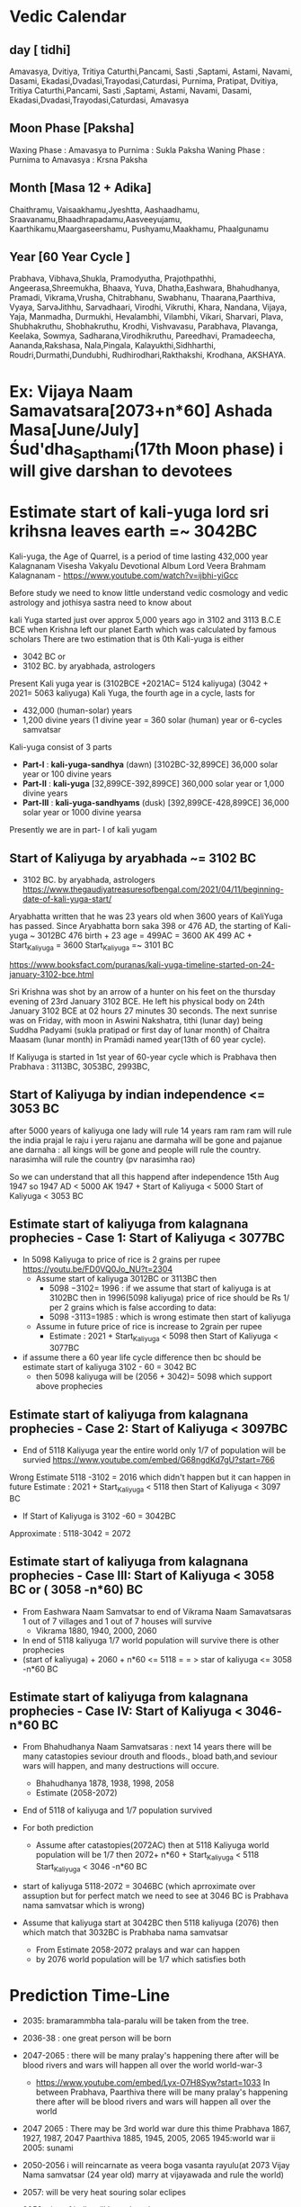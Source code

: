 * Vedic Calendar
** day [ tidhi]
Amavasya, Dvitiya, Tritiya 
Caturthi,Pancami, Sasti ,Saptami, Astami, Navami, Dasami, Ekadasi,Dvadasi,Trayodasi,Caturdasi, Purnima,
Pratipat, Dvitiya, Tritiya 
Caturthi,Pancami, Sasti ,Saptami, Astami, Navami, Dasami, Ekadasi,Dvadasi,Trayodasi,Caturdasi, Amavasya
** Moon Phase [Paksha]
Waxing Phase : Amavasya to Purnima : Sukla Paksha
Waning Phase : Purnima to Amavasya : Krsna Paksha
** Month [Masa 12 + Adika]
Chaithramu, Vaisaakhamu,Jyeshtta, Aashaadhamu, Sraavanamu,Bhaadhrapadamu,Aasveeyujamu, Kaarthikamu,Maargaseershamu, Pushyamu,Maakhamu, Phaalgunamu
** Year [60 Year Cycle ]
Prabhava, Vibhava,Shukla, Pramodyutha, Prajothpathhi, Angeerasa,Shreemukha, Bhaava, Yuva, Dhatha,Eashwara, Bhahudhanya, Pramadi, Vikrama,Vrusha, Chitrabhanu, Swabhanu, Thaarana,Paarthiva, Vyaya, SarvaJithhu, Sarvadhaari, Virodhi, Vikruthi, Khara, Nandana, Vijaya, Yaja, Manmadha, Durmukhi, Hevalambhi, Vilambhi, Vikari, Sharvari, Plava, Shubhakruthu, Shobhakruthu, Krodhi, Vishvavasu, Parabhava, Plavanga, Keelaka, Sowmya, Sadharana,Virodhikruthu, Pareedhavi, Pramadeecha, Aananda,Rakshasa, Nala,Pingala, Kalayukthi,Sidhharthi, Roudri,Durmathi,Dundubhi, Rudhirodhari,Rakthakshi, Krodhana, AKSHAYA.
* Ex: Vijaya Naam Samavatsara[2073+n*60]  Ashada Masa[June/July] Śud'dha_Sapthami(17th Moon phase) i will give darshan to devotees
* Estimate start of kali-yuga lord sri krihsna leaves earth =~ 3042BC
Kali-yuga, the Age of Quarrel, is a period of time lasting 432,000 year
Kalagnanam Visesha Vakyalu Devotional Album Lord Veera Brahmam Kalagnanam - https://www.youtube.com/watch?v=ijbhi-yiGcc

Before study we need to know little understand vedic cosmology and vedic astrology and jothisya sastra  need to know about 

kali Yuga started just over approx 5,000 years ago in 3102 and 3113 B.C.E BCE   when Krishna left our planet Earth which was calculated by famous scholars 
There are two estimation that is 0th Kali-yuga is either 
- 3042 BC or   
- 3102 BC. by aryabhada, astrologers
Present Kali yuga year is (3102BCE +2021AC= 5124 kaliyuga)  (3042 + 2021= 5063 kaliyuga)
Kali Yuga, the fourth age in a cycle, lasts for 
- 432,000 (human-solar) years 
- 1,200 divine years  (1 divine year = 360 solar (human) year or 6-cycles samvatsar

Kali-yuga consist of 3 parts 
- *Part-I* : *kali-yuga-sandhya* (dawn)       [3102BC-32,899CE]  36,000 solar year or   100 divine years
- *Part-II* : *kali-yuga*                   [32,899CE-392,899CE] 360,000 solar year or 1,000 divine years
- *Part-III* : *kali-yuga-sandhyams* (dusk) [392,899CE-428,899CE]  36,000 solar year or  1000 divine yearsa

Presently we are in part- I of kali yugam 
** Start of Kaliyuga by aryabhada ~= 3102 BC
- 3102 BC. by aryabhada, astrologers https://www.thegaudiyatreasuresofbengal.com/2021/04/11/beginning-date-of-kali-yuga-start/
Aryabhatta written that he was 23 years old when 3600 years of KaliYuga has passed. Since Aryabhatta born saka 398 or 476 AD, the starting of Kali-yuga ~ 3012BC
476 birth + 23 age = 499AC = 3600 AK
499 AC + Start_Kaliyuga = 3600
Start_Kaliyuga =~ 3101 BC

https://www.booksfact.com/puranas/kali-yuga-timeline-started-on-24-january-3102-bce.html

Sri Krishna was shot by an arrow of a hunter on his feet on the thursday evening of 23rd January 3102 BCE.
He left his physical body on 24th January 3102 BCE at 02 hours 27 minutes 30 seconds.
The next sunrise was on Friday, with moon in Aswini Nakshatra, tithi (lunar day) being Suddha Padyami (sukla pratipad or first day of lunar month) of Chaitra Maasam (lunar month) in Pramādi named year(13th of 60 year cycle).

If Kaliyuga is started in 1st year of 60-year cycle which is Prabhava    then   
Prabhava :  3113BC, 3053BC,  2993BC,  

** Start of Kaliyuga by indian independence <= 3053 BC
after 5000 years of kaliyuga
one lady will rule 14 years
ram ram ram will rule the india
prajal le raju i yeru
rajanu ane darmaha will be gone and pajanue ane darnaha : all kings will be gone and people will rule the country.
narasimha will rule the country (pv narasimha rao)

So we can understand that all this happend after independence 15th Aug 1947 so
1947 AD < 5000 AK
1947 + Start of Kaliyuga < 5000
Start of Kaliyuga  < 3053 BC 
** Estimate start of kaliyuga from kalagnana prophecies - Case 1:  Start of Kaliyuga < 3077BC
- In 5098  Kaliyuga to   price of rice is 2 grains per rupee  https://youtu.be/FD0VQ0Jo_NU?t=2304
  - Assume start of kaliyuga 3012BC or 3113BC then  
    - 5098 −3102= 1996 : if we assume that start of kaliyuga  is at 3102BC then  in 1996(5098 kaliyuga) price of rice should be Rs 1/  per 2 grains which is false according to data:
    - 5098 -3113=1985 : which is wrong estimate  then start of kaliyuga    
  - Assume in future price of rice is increase to 2grain per rupee
    - Estimate : 2021 + Start_Kaliyuga < 5098 then Start of Kaliyuga < 3077BC

- if assume there a 60 year life cycle difference then bc should be  estimate start of kaliyuga 3102 - 60 = 3042 BC
    - then 5098 kaliyuga will be (2056 + 3042)= 5098  which support  above prophecies
** Estimate start of kaliyuga from kalagnana prophecies - Case 2: Start of Kaliyuga < 3097BC
-  End of  5118 Kaliyuga year the entire world only 1/7 of population will be survied  https://www.youtube.com/embed/G68ngdKd7gU?start=766

Wrong Estimate  5118 -3102 = 2016 which didn't happen but it can happen in future
Estimate : 2021 + Start_Kaliyuga < 5118 then Start of Kaliyuga < 3097 BC

- If Start of Kaliyuga is 3102 -60 = 3042BC

Approximate : 5118-3042 = 2072 

** Estimate start of kaliyuga from kalagnana prophecies - Case III: Start of Kaliyuga < 3058 BC or ( 3058 -n*60) BC
- From Eashwara Naam Samvatsar to end of Vikrama Naam Samavatsaras  1 out of 7 villages and 1 out of 7 houses will survive  
  - Vikrama 	1880, 1940, 2000, 2060
- In  end of 5118 kaliyuga 1/7 world population will survive there is other prophecies
- (start of kaliyuga) + 2060 + n*60 <= 5118  = = > star of kaliyuga <= 3058 -n*60 BC
** Estimate start of kaliyuga from kalagnana prophecies - Case IV: Start of Kaliyuga < 3046- n*60 BC
- From Bhahudhanya Naam Samvatsaras : next 14 years there will be many catastopies seviour drouth and floods., bload bath,and seviour wars will happen, and many destructions will  occure.
  - Bhahudhanya 1878, 1938, 1998, 2058
  - Estimate (2058-2072)  
- End of 5118 of kaliyuga and 1/7 population survived
- For both prediction
  - Assume  after catastopies(2072AC) then at 5118 Kaliyuga world population will be 1/7  then
    2072+ n*60 + Start_Kaliyuga < 5118
    Start_Kaliyuga < 3046 -n*60 BC
-  start of kaliyuga 5118-2072 = 3046BC (which aprroximate over assuption but for perfect  match we need to see at 3046 BC is Prabhava nama samvatsar which is wrong)
  
- Assume that  kaliyuga start at 3042BC then 5118 kaliyuga (2076) then  which match that 3032BC is Prabhaba nama samvatsar 
   - From Estimate 2058-2072 pralays and war can happen
   - by 2076 world population will be 1/7 which satisfies both
* Prediction Time-Line
- 2035: bramarammbha tala-paralu will be taken from the tree.
- 2036-38 : one great person will be born
- 2047-2065 : there will be many pralay's happening there after will be blood rivers and wars will happen all over the world world-war-3
  - https://www.youtube.com/embed/Lyx-O7H8Syw?start=1033
    In between Prabhava, Paarthiva  there will be many pralay's happening there after will be blood rivers and wars will happen all over the world
- 2047 2065 : There may be 3rd world war dure this thime
  Prabhava 	1867, 1927, 1987, 2047
  Paarthiva     1885, 1945, 2005, 2065
  1945:world war ii
  2005: sunami
  
- 2050-2056 i will reincarnate as veera boga vasanta rayulu(at 2073 Vijay Nama samvatsar (24 year old) marry at vijayawada and rule the world)
- 2057: will be very heat souring solar eclipes
- 2053: size of india will be reduced
- 2052: tamil there will be natural catastopies mubail, kolkata,cheenai, kakinada there willbe some dangerou
- 2050-2065 : All nation leaders will do war and may will die
  - In between Dhatha Naam Samvatsaras and Paarthiva Naam Samvatsaras all national leaders will do the war and many will be died.
    https://www.youtube.com/embed/VwGOH_c4OfQ?start=647
    Dhatha Naam Samvatsaras :  1876, 1936, 1996, 2050
    Paarthiva Naam Samvatsaras: 1885, 1945, 2005, 2065
- 2054: During (July-Aug) 2054 there will be heavy rise of wate in rivers many village and cites will be in water
  https://youtu.be/FD0VQ0Jo_NU?t=2415
  Bhaava Nama  Sraavana masa(July/August) due to heavy rise of water in rivers  many village and cites will be in water
  Bhaava 	1874, 1934, 1994, 2054
- 2054-2055 : Different states there will be seviour  ativrushti and anavrushti ( flood  drought)  and many Pralaya will happen
  - https://www.youtube.com/embed/VwGOH_c4OfQ?start=692
    In between bhaava and yuva nama samavtara in different states ther will be seviour ativrushti and anavrushti ( flood  drought)  and many Pralaya will happen
    Bhaava 	1874, 1934, 1994, 2054
    Yuva  	1875, 1935, 1995, 2055
- 2056 : During (Feb-Mar) 2057 Wednesday  18 cites will be destroyed
  - https://www.youtube.com/embed/VwGOH_c4OfQ?start=501
    Dhatha Naam Samvatsaras maga sudha Budhavāraṁ 18 town(cities) will destroy
    Magh month or Magha masam is the 11 th month in Hindu calendar (February- March ) Budhavāraṁ(Wednesday)
    Dhatha 	1876, 1936, 1996, 2056
- 2056: In Telugu State price of rice will be  increase for 1Rs is 2 grain
  https://youtu.be/FD0VQ0Jo_NU?t=2304
  In 5098  Kaliyuga Dhatha Mārgaśira(August/September) to Eashwara  Māgha māsaṁ (January/February)
  - Golkonda, Vinukonda, Kondavedu, thadipatri, guthi, balari, nellore, mangalagiri, munimadugu, ethamukala, gunturu, Bezawada(Vijayawada),kamam, kurnool, markapuram, tanjauru, puspagiri, mysore, chenapatanam
  - In these palace for  Rs 1/- price for rice is  2 grains(seeds) (price of rice will increase)
- 2058 :  25 Mega(Mahā) cites due to blood-bath will we destroied
  - https://youtu.be/FD0VQ0Jo_NU?t=2428
    Bhahudhanya Naam Samvatsaras 25 Mega(Mahā) cites due to blood-bath will we destroied
    Bhahudhanya 	1878, 1938, 1998, 2058
- 2058-2060 :There will be many many serious war and many will die
  - https://www.youtube.com/embed/VwGOH_c4OfQ?start=672
    Between Bhahudhanya Naam Samvatsaras and Vikrama Naam Samavatsaras there will be many many serious war and many will die
    Bhahudhanya	1878, 1938, 1998, 2058
    Vikrama 	1880, 1940, 2000, 2060
- 2058-2074 : From 2058 next 14 years there will be {many catastopies,seviour drouth and floods,bload bath,and seviour wars will happen,destructions} will  occure.
  - https://www.youtube.com/embed/VwGOH_c4OfQ?start=501
    From Bhahudhanya Naam Samvatsaras : next 14 years there will be many catastopies seviour drouth and floods., bload bath,and seviour wars will happen, and many destructions will  occure.
    Bhahudhanya 	1878, 1938, 1998, 2058
- 2058: At end of 2059 all caste will become one,rice, poor will be removed, people will eat leaves, sexually transmitted disease will increase
  - https://www.youtube.com/embed/VwGOH_c4OfQ?start=714
    At the end of  Bhahudhanya Naam Samvatsaras:	1878, 1938, 1998, 2058
    - all jati(race,tribe, X[may not be caste(కులం) ]) will become one.
    - the difference between rice, poor will be removed.
    - In Palnati seema (Palnadu: Costal Andhra) there will many Conflicts
    - Palnati people will eat leaves
    - In Siddipet due to war lot of muslims will die.
    - men will rome with out and mustaces  
    - For devotees, slaves, yogis there will be scarsity for shealter in the place 
    - In konaseema  conflicts will be born.
    - సుఖవ్యాధి(sexually transmitted disease) will prevail (increase drastically)
- 2059 :  due to vomiting and xxxxxx many people will die.
  - https://www.youtube.com/embed/VwGOH_c4OfQ?start=765
    In Pramadi Naam Samvatsaras due to vomiting and xxxxxx many people will die.
    Pramadi 	1879, 1939, 1999, 2059
- 2057-2060 :  1 out of 7 villages and 1 out of 7 houses will survive
  - https://www.youtube.com/watch?v=FD0VQ0Jo_NU&t=2445s
    From Eashwara Naam Samvatsar to end of Vikrama Naam Samavatsaras  1 out of 7 villages and 1 out of 7 houses will survive  
    - Vikrama 	1880, 1940, 2000, 2060
      Eashwara 	1877, 1937, 1997, 2057
- 2058-2072 : Srisailam Malikarjuna will dance village to village and sinfull people start to fear, and he will talk with people, may will die, rain of weapons will fall and many will die
  - https://youtu.be/FD0VQ0Jo_NU?t=3075
    From Bhahudhanya  to Nanadana  nama samvatsar :(2058-2072)
    In srisailam  malikarjura temple smoke file will start and temple shikaram will be on fire and and fall on ground
    - Inside temple deitys will come life and dance from village to village then sinfull people start to fear.
    - Lord Malikarjura will start to talk with people due to some people will die
    - Due to rain of weapons many will die
- 2058: In banagaupally 5 years old nagaiya boy will read vedas without any one teaching him vedas then tiger will come to banagaupally and black face vanagrudu (half monkey and half man) will cicle around the village and leave
  https://youtu.be/FD0VQ0Jo_NU?t=3541
  Bhahudhanya Naam Samvatsaras  in banagaupally 5 years old nagaiya boy will read vedas without any one teaching him vedas then tiger will come to banagaupally and black face vanagrudu (half monkey and half man) will cicle around the village and leave
  Bhahudhanya 	1878, 1938, 1998, 2058
- 2065: end of all national war's   
- 2065: world war 1/3 will survive
- 2071-2072 : all water will dry
  - https://youtu.be/FD0VQ0Jo_NU?t=5171
    From pashu nama samvatsar to  nandana nama samavatsara all water will dry
    Khara 	1891, 1951, 2011, 2071
    Nandana 	1892, 1952, 2012, 2072
- 2071 : Glories of kalki will be know entire world: village and cites blood rain will fall
  https://www.youtube.com/watch?v=FD0VQ0Jo_NU&t=4924s
  In khara nama samvatsar the Glories (Mahimalu) of me(sriman naranaya) will be know and entire world village and cites blood rain will fall
  Khara 	1891, 1951, 2011, 2071  
- 2072: Lot of stars(commets) will fall due to which earth will shake
  - https://www.youtube.com/embed/G68ngdKd7gU?start=654
    In nandana Naam Samavatsaras lot of stars(commets) will fall due to which earth will shake
    Nandana 	1892, 1952, 2012, 2072
    Estimate : 2072
- 2073 : 17th Moon Phase day, Ashada() Month 2073 : Kaliki will give darshan and start his rule the kingdom  rightous  before that 1/7 of sinfull people will be perished.
  - https://www.youtube.com/embed/G68ngdKd7gU?start=810
    In Vijaya Naam Samavatsara  Ashada Masa Śud'dha_Sapthami(17th Moon phase) i will give darshan to devotees and start dharma paripalana(Daramic Rule) before that 1/7 of sinfull people will be perished.
- 2073-3181 :  kaliki(24th year age) will come with rishi, yogi, sidhis, avadhuda, paramahamsa's and will marriage matru-vamsham vijayawada-girl and  rule 108 years after my descandace will rule  1000 year, during which all other religion will be perished and only sanatha-darma will prevail
  - https://youtu.be/FD0VQ0Jo_NU?t=5926
    vijaya naama samvatsara  kaliki will marriage matru-vamsham vijayawada-girl and will come with rishi, yogi, sidhis, avadhuda, paramahamsa's and rule 108 years after my descandace will rule  1000 year
    - Vijaya 	1893, 1953, 2013, 2073
- 2076 (5118 AK = 2076 + 3042 BC) : 1/7 world population will survive there is other prophecies
  - In  end of 5118 kaliyuga 1/7 world population will survive there is other prophecies
    - (start of kaliyuga) + 2060 <= 5118  = = > star of kaliyuga <= 3058 BC
- 2076 : End of  5118 Kaliyuga year(2076 + 3042)  in the entire world only 1/7 of population will be survied
  - https://www.youtube.com/embed/G68ngdKd7gU?start=766
    Oh Great people at the end of  5118 Kaliyuga year  in the entire world only 1/7 of population will be survied
    - Estimate (5118 -3042 = 2076, 5118 -3102 = 2016, 5118- 3058 = 2060)
    - Estimate time 2060, 2076 (1/7th population survive)
- 2076 : For 1 Pōka cekka (areca nut or beetel nut) you will get hand full of rice (పుట్టెడు బియ్యం).
  - https://www.youtube.com/embed/VwGOH_c4OfQ?start=1664
    After 5118 Kaliyuga year (2076)  before Aananda Naam Samvatsaras (2094): For 1 Pōka cekka (areca nut or beetel nut) you will get hand full of rice (పుట్టెడు బియ్యం).
    Meaning
    - In between  2076 and 2094 due to war, famine, dought, flood there will be a seviour shotage of food
    - due to war lot of people will die (only 1/7 of world population will be alive) less demand for rice so  price of rice can be fall down  
    - there will be huge agriculture developement 
    - and over-rice production will occure due (less demand and high supply) the cost of rice will be reduced very low  and they will sell one hand full of rice for 1 beetel-nut(Rs 1)
    - (5118 -30042 = 2076, 5118 -3102 = 2016)
    - Aananda 	1914, 1974, 2034, 2094
    - Estimated period 2016-2034 or  2076-2094
- 2076-2100 : 4th day wax/waning phase,Kaarthika (Oct-Nov) Month form this day sinful person will be suppressed and From 2100 Maha pralay will start
  - https://www.youtube.com/watch?v=FD0VQ0Jo_NU&t=5900s
    From Durmukhi Naama Samvatsara  Kaarthika sudha chaturthi  start with  suppressing sinful person  and goes to maha pralays:This  pralays will start at Roudri Naama Samvatsara Kaarthika masa 
    - Kaarthika masa : October/November
    - is the fourth day (Tithi) of both waxing and waning phase 
    - Durmukhi 	1896, 1956, 2016, 2076
    - Roudri 	1920, 1980, 2040, 2100
    - Estimate : 2076-2100  because supressing sinful person can't happen after 2016 (present timeline : because in future  adharma should increase war should happen  so it will happen after after 2076(5118 AK ) )
- ------------------------------------------------------------------------------------------------      
- 2024-25-or-2084-2085  (Krodi ) : India will participate in a war and the Indian Capital New Delhi will be bombed, in the year Krodhi (2024-25) the capital will be shifted from New Delhi to Anegondi (Near Hampi, Karnataka State). And in the same year i.e. Krodhi (2024-25), the Nellore region will be submerged.
  - India will participate in a war and the Indian Capital New Delhi will be bombed, in the year Krodhi (2024-25) the capital will be shifted from New Delhi to Anegondi (Near Hampi, Karnataka State). And in the same year i.e. Krodhi (2024-25), the Nellore region will be submerged. =source: https://laxmimadhav.wordpress.com/2016/10/01/kalagnanam/=
  - Hampi(Karnataka) may probably be destroyed by Nuclear Attack. =source: https://laxmimadhav.wordpress.com/2016/10/01/kalagnanam/=
  - Aurvedic medicin will discoved and be used to treate the nuclear attack   
  - A direct Disciple of Lord Parasurama and Acharya Nagarjuna, Sri Sanaari Visweswara and other Sidhdha Purushas (probably Aghori sect), with his Alchemy will clear the debts of the Country and save from financial difficulties, and later link all the rivers and save from severe drought. =source: https://laxmimadhav.wordpress.com/2016/10/01/kalagnanam/=   
- 2027or2087 :  there will be elicpes where sun will be visible is shape of a ring
  - https://youtu.be/FD0VQ0Jo_NU?t=3643
    In plavanga naama samvatsaram there will be elicpes where sun will be visible is shape of a ring
    Plavanga 	1907, 1967, 2027, 2087
- 2034-or-2094 : aṣṭami mārgaśir(Nov-Dec) Month, Thursday =Lord  malikarjura with goddess bramarammbha will come vindya mountain=
  - https://youtu.be/FD0VQ0Jo_NU?t=5888
    Aananda Naam Samvatsaras mārgaśira  bhalual asthami  guruvāraṁ srisailam Lord  malikarjura with goddess bramarammbha will come vindya mountain
    mārgaśir: (November/December 9th month in hindu)
    aṣṭami  : eighth day after the new or full moon
    guruvāraṁ : Thursday
    Aananda 	1914, 1974, 2034, 2094
- 2037-2038 or 2097-2098 : Ghōramaina(Horrible, dreadful, terrible) will start and it will continous till 2038-or-2098 in (uttara desham )[approximate: north india or  uttar pradesh or  nothen country]
  - https://www.youtube.com/embed/G68ngdKd7gU?star=666
    In Pingala Naam Samavatsaras Ghōramaina(Horrible, dreadful, terrible) will start and it will continous till Kalayukthi Naam Samavatsaras in (uttara desham )[approximate: north india or  uttar pradesh or  nothen country]
    Pingala 	1917, 1977, 2037, 2097
    Kalayukthi 	1918,1978, 2038, 2098
* Prediction of Kalagnana
- 2047 2065 : There may be 3rd world war dure this thime
  Prabhava 	1867, 1927, 1987, 2047
  Paarthiva     1885, 1945, 2005, 2065

  1945:world war ii
  2005: sunami
  2065: world war 1/3 will survive
when saturn enter methuna rashi there will be war and natural catuastropies (https://www.youtube.com/watch?v=z7UjN6xPrFI) next entry is on 2034
duration fo satrun in satrun  in each zodiac sign(rasi) is 2.5 years 
1913: world war 1
1943: world war 2
1973: bangalesh 1971 war(10 laks die),1973 china drought 3 lakhs has died  
2003-2005: earthquake iraq, 2004-5 indonesia sunami, 2005 kashmir earthquake   
2033: ?
2063:


https://www.youtube.com/embed/VwGOH_c4OfQ?start=647 
In between Dhatha Naam Samvatsaras and Paarthiva Naam Samvatsaras all national leaders will do the war and many will be died.
Dhatha Naam Samvatsaras :  1876, 1936, 1996, 2050
Paarthiva Naam Samvatsaras: 1885, 1945, 2005, 2065
 
https://www.youtube.com/embed/Lyx-O7H8Syw?start=1033
In between Prabhava, Paarthiva  there will be many pralay's happening there after will be blood rivers and wars will happen all over the world
- in between prabhaba and paarthiva =  bhahudany will come   
there is chance of occuring world war -3 
(1987-2005) or (2047-2065) + n.60 :


Prabhava 	1867, 1927, 1987, 2047
Paarthiva     1885, 1945, 2005, 2065   	

1945:world war ii
2005: sunami
2065: world war 1/3 will survive


when saturn enter methuna rashi there will be war and natural catuastropies (https://www.youtube.com/watch?v=z7UjN6xPrFI) next entry is on 2034


War- I   1914-1918   40 million: estimates range from around 15 to 22 million deaths and about 23 million 
War - II 1939-1945   70–85 million  
Estimate : 
Pralay : 1987-2005 :
war-III  2058-2065



may be world war II (1936-1945)

https://www.youtube.com/embed/VwGOH_c4OfQ?start=692
In between bhaava and yuva nama samavtara in different states ther will be seviour ativrushti and anavrushti ( flood  drought)  and many Pralaya will happen
Bhaava 	1874, 1934, 1994, 2054
Yuva  	1875, 1935, 1995, 2055


Note : Importance of bhahudnaya
https://www.youtube.com/embed/VwGOH_c4OfQ?start=501 

From Bhahudhanya Naam Samvatsaras : next 14 years there will be many catastopies seviour drouth and floods., bload bath,and seviour wars will happen, and many destructions will  occure.
- Estimate (2058-2072)  as end of 5118 (2074 + 3044BC) there will be only 1/7 survive
Bhahudhanya 	1878, 1938, 1998, 2058
Dhatha 	1876, 1936, 1996, 2056

Dhatha Naam Samvatsaras maga sudha Budhavāraṁ 18 town(cities) will destroy 
Magh month or Magha masam is the 11 th month in Hindu calendar (February- March ) Budhavāraṁ(Wednesday) 
Dhatha 	1876, 1936, 1996, 2056


https://youtu.be/FD0VQ0Jo_NU?t=2428
Bhahudhanya Naam Samvatsaras 25 Mega(Mahā) cites due to blood-bath will we destroied
Bhahudhanya 	1878, 1938, 1998, 2058




https://www.youtube.com/embed/VwGOH_c4OfQ?start=672
Between Bhahudhanya Naam Samvatsaras and Vikrama Naam Samavatsaras there will be many many serious war and many will die 
Bhahudhanya	1878, 1938, 1998, 2058
Vikrama 	1880, 1940, 2000, 2060

may be world war II (1938-1945)

https://www.youtube.com/embed/VwGOH_c4OfQ?start=714
At the end of  Bhahudhanya Naam Samvatsaras:
Bhahudhanya	1878, 1938, 1998, 2058 
- all jati(race,tribe, X[may not be caste(కులం) ]) will become one. 
- the difference between rice, poor will be removed.
- In Palnati seema (Palnadu: Costal Andhra) there will many Conflicts
- Palnati people will eat leaves
- In Siddipet due to war lot of muslims will die.
- men will rome with out and mustaces  
- For devotees, slaves, yogis there will be scarsity for shealter in the place 
- In konaseema  conflicts will be born.
- సుఖవ్యాధి(sexually transmitted disease) will prevail (increase drastically)
- Bhahudhanya	1878, 1938, 1998, 2058




https://www.youtube.com/embed/VwGOH_c4OfQ?start=765
In Pramadi Naam Samvatsaras due to vomiting and xxxxxx many people will die. 
Pramadi 	1879, 1939, 1999, 2059



Great ness of veera boga vasanta rayulu:

In mysore (Chamundeshwari or Durga) will to the dance and kill all mayavadhi's
kin's , brother, famil relationship will vanish
mala madhigalu will be come landlords https://www.youtube.com/embed/VwGOH_c4OfQ?start=885

nastika(atheist=non-beivers of god) will be perished.
astika (theist=belivers of god) will be respected.

https://www.youtube.com/embed/VwGOH_c4OfQ?start=1015  
There will be a country (desham)  born which is know as america and there will be many earthquake  will ocure 
 

In kashi where will be floods due to which thousands of village will be destroied
In trivani sagnamam due to floods 10,024 house(house) will be destroyed.

https://youtu.be/FD0VQ0Jo_NU?t=1977
kashi desam kalahalu(conflicts) palu avenu 


https://www.youtube.com/embed/VwGOH_c4OfQ?start=1040
In turkey due to huge cyclon lots of peopl will die 
To turaka desam kali will be send

https://www.youtube.com/embed/VwGOH_c4OfQ?start=1045  
Bhadrapada Masa(6th month of Hindu calendar  September 7 to October 6.) In Madhya dēśaṁ ( madhya pradesh or middle east arabic country)  there will be an earthquake at 4 am due to which 48 village will be destroy 

Korukonda  Vizianagaram hanuman due to (Āgrahaṁ=Anger, choler, rage, wrath) will increase his size)
"Orugallu" or  Warangal national treasure will be realived.


https://www.youtube.com/embed/VwGOH_c4OfQ?start=1113
Patala-ganga: under-water ground will be dried and from ground fire will be rise 


Draviḍa dēśaṁ dagdhaṁ(will burned


https://youtu.be/FD0VQ0Jo_NU?t=2415
Bhaava Nama  Sraavana masa(July/August) due to heavy rise of water in rivers  many village and cites will be in water 
Bhaava 	1874, 1934, 1994, 2054


https://youtu.be/FD0VQ0Jo_NU?t=2304
In 5098  Kaliyuga Dhatha Mārgaśira(August/September) to Eashwara  Māgha māsaṁ (January/February) 
- Golkonda, Vinukonda, Kondavedu, thadipatri, guthi, balari, nellore, mangalagiri, munimadugu, ethamukala, gunturu, Bezawada(Vijayawada),kamam, kurnool, markapuram, tanjauru, puspagiri, mysore, chenapatanam 
- In these palace for  Rs 1/- price for rice is  2 grains(seeds) (price of rice will increase)
- Estimate start of kaliyuga from kalagnana prophecies: 


- In 5098  Kaliyuga to   price of rice is 2 grains per rupee 
  - (5098 −3000 = 2098 : rougf estimate so  
  - Assume start of kaliyuga 3012BC then  
    - 5098 −3102= 1996 : if we assume that start of kaliyuga  is at 3102BC then  in 1996(5098 kaliyuga) price of rice should be Rs 1/  per 2 grains which is false 
  - if assume there a 60 year life cycle difference then bc should be  estimate start of kaliyuga 3102 - 60 = 3042 BC
    - then 5098 kaliyuga will be (2056 + 3042)  which support  above prophecies  

- From Bhahudhanya Naam Samvatsaras : next 14 years there will be many catastopies seviour drouth and floods., bload bath,and seviour wars will happen, and many destructions will  occure.
  - Bhahudhanya 1878, 1938, 1998, 2058
  - Estimate (2058-2072)  
  - Assume that 2072 is end of 5118 of kaliyuga and 1/7 population survived the start of kaliyuga will be 5118 (2072 + 3046BC) or
    - start of kaliyuga 5118-2072 = 3046BC
  - Assume that  kaliyuga start at 3042BC then 5118 kaliyuga (2076) then 
   - From Estimate 2058-2072 pralays and war can happen
   - by 2076 world population will be 1/7 which satisfies both 

- From Eashwara Naam Samvatsar to end of Vikrama Naam Samavatsaras  1 out of 7 villages and 1 out of 7 houses will survive  
  - Vikrama 	1880, 1940, 2000, 2060
- In  end of 5118 kaliyuga 1/7 world population will survive there is other prophecies
    - (start of kaliyuga) + 2060 <= 5118  = = > star of kaliyuga <= 3058 BC


From Bhahudhanya Naam Samvatsaras : next 14 years there will be many catastopies seviour drouth and floods., bload bath,and seviour wars will happen, and many destructions will  occure.
- Estimate (2058-2072)  as end of 5118 (2072 + 3046BC) there will be only 1/7 survive
Bhahudhanya 	1878, 1938, 1998, 2058
Dhatha 	1876, 1936, 1996, 2056

- Estimated time  aug 2056  to  feb 2057 
 
Dhatha 	1876, 1936, 1996, 2056
Eashwara 	1877, 1937, 1997, 2057

https://youtu.be/FD0VQ0Jo_NU?t=3541
Bhahudhanya Naam Samvatsaras  in banagaupally 5 years old nagaiya boy will read vedas without any one teaching him vedas then tiger will come to banagaupally and black face vanagrudu (half monkey and half man) will cicle around the village and leave 
Bhahudhanya 	1878, 1938, 1998, 2058 


https://youtu.be/FD0VQ0Jo_NU?t=3643
In plavanga naama samvatsaram there will be elicpes where sun will be visible is shape of a ring   
Plavanga 	1907, 1967, 2027, 2087

  

https://www.youtube.com/watch?v=FD0VQ0Jo_NU&t=2445s
From Eashwara Naam Samvatsar to end of Vikrama Naam Samavatsaras  1 out of 7 villages and 1 out of 7 houses will survive
- (Eashwara 2057 -  Vikrama 2060 )
- There is other estimate  end of 5118 kaliyuga 1/7 world population will survive 
- Vikrama 	1880, 1940, 2000, 2060
- Estimate start of kaliyuga :  (start of kaliyuga) + 2060 <= 5118  = = > star of kaliyuga <= 3058 BC


https://www.youtube.com/embed/G68ngdKd7gU?start=766
Oh Great people at the end of  5118 Kaliyuga year  in the entire world only 1/7 of population will be survied
- Estimate (5118 -3042 = 2076, 5118 -3102 = 2016, 5118- 3058 = 2060)
- Estimate time 2060, 2076 (1/7th population survive)

https://www.youtube.com/embed/G68ngdKd7gU?start=766
Oh Great people at the end of  5118 Kaliyuga year (2018 AC)  in the entire world only 1/7 of population will be survied 

https://www.youtube.com/embed/G68ngdKd7gU?start=810
In Vijaya Naam Samavatsara  Ashada Masa Śud'dha_Sapthami(17th Moon phase) i will give darshan to devotees and start dharma paripalana(Daramic Rule) before that 1/7 of sinfull people will be perished.
- Estimate it will happen after 5118  when 1/7 population survives 
- 2073 + start of kaliyuga <= 5118 => start of kaliyuga < 3045
- Vijaya 	1893, 1953, 2013, 2073
- Estimated time 2073 (start of kaliyuga at 3058)  

https://www.youtube.com/embed/VwGOH_c4OfQ?start=1664
After 5118 Kaliyuga year (2076)  before Aananda Naam Samvatsaras (2094): For 1 Pōka cekka (areca nut or beetel nut) you will get hand full of rice (పుట్టెడు బియ్యం).
Meaning
- In between  2076 and 2094 due to war, famine, dought, flood there will be a seviour shotage of food
  - due to war lot of people will die (only 1/7 of world population will be alive) less demand for rice so  price of rice can be fall down  
  - there will be huge agriculture developement 
  - and over-rice production will occure due (less demand and high supply) the cost of rice will be reduced very low  and they will sell one hand full of rice for 1 beetel-nut(Rs 1)
  - (5118 -30042 = 2076, 5118 -3102 = 2016)
  - Aananda 	1914, 1974, 2034, 2094
  - Estimated period 2016-2034 or  2076-2094


https://youtu.be/FD0VQ0Jo_NU?t=3075
From Bhahudhanya  to Nanadana  nama samvatsar :(2058-2072)
 In srisailam  malikarjura temple smoke file will start and temple shikaram will be on fire and and fall on ground 
- Inside temple deitys will come life and dance from village to village then sinfull people start to fear. 
- Lord Malikarjura will start to talk with people due to some people will die 
- Due to rain of weapons many will die

https://www.youtube.com/watch?v=FD0VQ0Jo_NU&t=4924s
In khara nama samvatsar the Glories (Mahimalu) of me(sriman naranaya) will be know and entire world village and cites blood rain will fall 
Khara 	1891, 1951, 2011, 2071

https://youtu.be/FD0VQ0Jo_NU?t=5171
From pashu nama samvatsar to  nandana nama samavatsara all water will dry
Khara 	1891, 1951, 2011, 2071
Nandana 	1892, 1952, 2012, 2072 

    
https://www.youtube.com/embed/VwGOH_c4OfQ?start=1752
Bezawada Indrakeela hill తొమ్మిది మూరల స్త్రీ (9 elite  స్త్రీ ) will be born and sinfull people shall be beheaded by holding there head.

https://www.youtube.com/embed/VwGOH_c4OfQ?start=1761
In Palnati seema Bhadra maha kaali shall be born and destroy all village and cites.

Part 2 Volume-II 
From village to village one shakti(energy) shall be born and it will cry like a goat(sheep) due to which some people will die.

In mangalagiri mayavadhi's vaishnavas divide into two groups due to conflicts and fight each other and dies.
Information about mangalagiri :https://www.mangalagiri.org/temple.html


 



Mandapaludu would talk with humans in Malayalam.

Mandapaludu = https://www.wisdomlib.org/definition/mandapala
https://www.timeforthought.net/2016/07/maha-bharata-some-hidden-gems-7.html
https://www.vyasaonline.com/2017/01/17/sarangopakhyana-the-story-of-saranga-birds/mahabharata/


https://youtu.be/FD0VQ0Jo_NU?t=1699
In Malayalam there will be no more men  



https://hindupad.com/macherla-chennakesava-swamy-temple-lakshmi-chennakeshava-swamy-temple/

From Gandikota Muṇḍamōpulu(Muṇḍamōpulu Forearms ) persons will come to kurnool with madness 


https://www.youtube.com/embed/G68ngdKd7gU?start=654
In nandana Naam Samavatsaras lot of stars(commets) will fall due to which earth will shake
Nandana 	1892, 1952, 2012, 2072
Estimate : 2072


https://www.youtube.com/embed/G68ngdKd7gU?star=666
In Pingala Naam Samavatsaras Ghōramaina(Horrible, dreadful, terrible) will start and it will continous till Kalayukthi Naam Samavatsaras in (uttara desham )[approximate: north india or  uttar pradesh or  nothen country] 

Pingala 	1917, 1977, 2037, 2097
Kalayukthi 	1918,1978, 2038, 2098

https://youtu.be/FD0VQ0Jo_NU?t=5888
Aananda Naam Samvatsaras mārgaśira  bhalual asthami  guruvāraṁ srisailam Lord  malikarjura with goddess bramarammbha will vindya mountain
  
mārgaśir: (November/December 9th month in hindu)
aṣṭami  : eighth day after the new or full moon
guruvāraṁ : Thursday
 
Aananda 	1914, 1974, 2034, 2094 

https://www.youtube.com/watch?v=FD0VQ0Jo_NU&t=5900s

From Durmukhi Naama Samvatsara  Kaarthika sudha chaturthi  start with  suppressing sinful person  and goes to maha pralays
This pralays will start at Roudri Naama Samvatsara Kaarthika masa 
- Kaarthika masa : October/November
- is the fourth day (Tithi) of both waxing and waning phase 
- Durmukhi 	1896, 1956, 2016, 2076
- Roudri 	1920, 1980, 2040, 2100
- Estimate : 2076-2100  because supressing sinful person can't happen after 2016 (present timeline : because in future  adharma should increase war should happen  so it will happen after after 2076(5118 AK ) )
 

108 years , 1000 years
https://youtu.be/FD0VQ0Jo_NU?t=5926
vijaya naama samvatsara kaliki will marriage matru-vamsham vijayawada-girl and will come with rishi, yogi, sidhis, avadhuda, paramahamsa's and rule 108 years after my descandace will rule  1000 year
- Vijaya 	1893, 1953, 2013, 2073

(2016) āṣāḍhama sudha sampthami  give darsham to devotees and to darma-paripalana before that from 7 houses 6 house sinful persons will be destroyed
24th year old rule 108 years and his descandes will rule 1000 years(2076 + 108 + 1000 = 3184 AC , 6226 kaliyuga) 



2021-2060 https://www.youtube.com/watch?v=wfSaig_cg1g


* Orissa Jagannath Temple  Predictions  Bavisya-Malika

https://www.youtube.com/watch?v=cXOie84pffI
orisa pridiction
Odia literature was largely enriched by the contributions of the five saints (Panchasakha). They were Jagannath Das, Balaram Das, Achyutanda Das, Yasovanta Das and Sisu Ananta Das. Pancha Sakhas were the collective name for the famous five Saints or five Friends. Balaram Das, Jagannath Das, Achyutananda Das, Ananta Das, and Jasobanta Das were five saints who emerged in the sixteenth century. Shri Achyutananda Das was the most prolific writer of the Panchasakhas and has written numerous books classified under categories such as Pothi, Mālika, Tika, Gita etc.,

believed not in one life but in many successive lives. He is known as the Mahapurusha, which means - a great man. Jagannath Das, Balaram Das, Achyutanda Das, Yasovanta Das and Ananta Das. Jagannath Das and Shri Chaitanya were contemporaries. As per their narration, towards the end of Mahabharat when Lord Krishna was leaving his mortal body, Nilakantheswara Mahadeva appeared & told him that the Lord's companions Dama, Sudama, Srivatsa, Subala, and Subahu would reincarnate in the Kali-yuga & be known as Ananta, Acyutananda, Jagannatha, Balarama and Yasovanta, respectively. Mahapurusha Achyuta had established various spiritual energetic centers called Gadi. Panchasakhas are compared with Nostradamus for predicting future events. Kindly subscribe this channel, like the videos, share and put your valuable comments.
* Nostradamus
https://holybooks.com/wp-content/uploads/The-Complete-works-of-Nostradamus.pdf

I have composed books of prophecies, each containing one hundred astronomical quatrains, which I want to condense somewhat obscurely. The work comprises prophecies from today to the year 3767


L. De l'aquatique triplicité naistra, D'vn qui fera le Ieudy pour sa feste: Son bruit, loz, regne, sa puissance croistra, Par terre & mer aux Oriens tempeste.
=From the three water signs will be born a man who will celbrate Thursday as his holiday. His renown, praise, rule and power will grow on land and sea, bringing trouble to the East.=

LI. Vn Duc cupide son ennemy ensuyure, Dans entrera empeschant la phalange, Hastez à pied si pres viendront poursuyure, Que la iournee conflite pres de Gange.
=A Duke eager to follow his enemy Will enter within impeding the phalanx: Hurried on foot they will come to pursue so closely That the day will see a conflict near Ganges.=

LXXV. Tant attendu ne reuiendra iamais, Dedans l'Europe en Asie apparoistra: Vn de la ligue yssu du grand Hermes, Et sur tous Roys des Orients croistra.
=Long awaited he will never return In Europe, he will appear in Asia: One of the league issued from the great Hermes, And he will grow over all the Kings of the East.=

LXXVI. Le grand Senat discernera la pompe, A l'vn qu'apres sera vaincu chassé: Ses adherans seront à son de trompe Biens publiez, ennemis dechassez. The great Senate will ordain the triumph For one who afterwards will be vanquished, driven out: At the sound of the trumpet of his adherents there will be Put up for sale their possessions, enemies expelled. LXXVII. Trente adherans de l'ordre des quirettes Bannis, leurs biens donnez ses aduersaires: Tous leurs bienfaits seront pour demerites, Classe espargie deliurez aux Corsaires. Thirty adherents of the order of "Quirites" Banished, their possessions given their adversaries: All their benefits will be taken as misdeeds, Fleet dispersed, delivered to the Corsairs. Downloaded from https://www.holybooks.com https://www.holybooks.com/the-complete-works-of-nostradamus-pdf/
